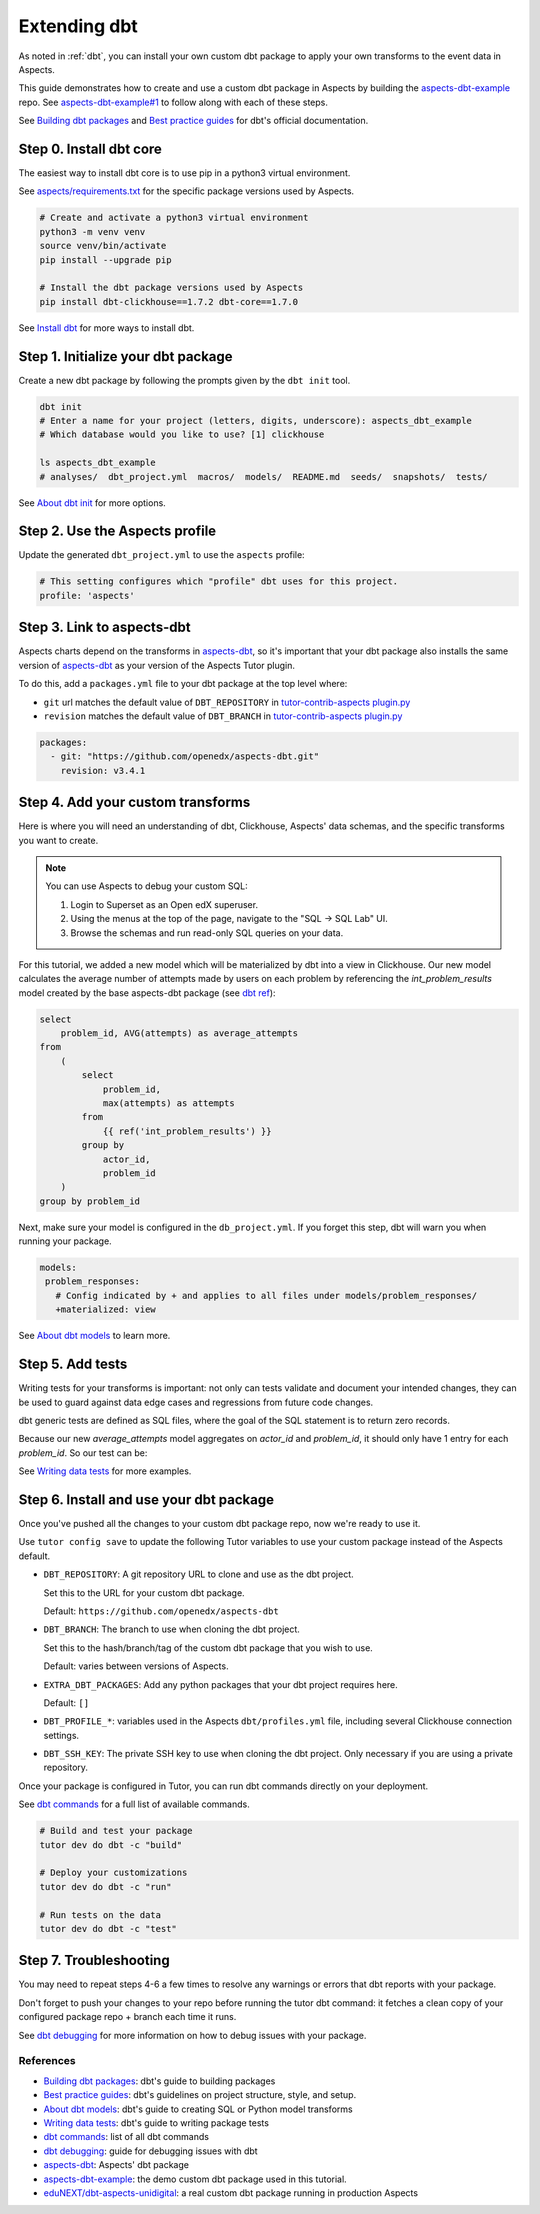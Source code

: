 .. _dbt-extensions:

Extending dbt
*************

As noted in :ref:`dbt`, you can install your own custom dbt package to apply your own transforms to the event data
in Aspects.

This guide demonstrates how to create and use a custom dbt package in Aspects by building the `aspects-dbt-example`_
repo. See `aspects-dbt-example#1`_ to follow along with each of these steps.

See `Building dbt packages`_ and `Best practice guides`_ for dbt's official documentation.

Step 0. Install dbt core
========================

The easiest way to install dbt core is to use pip in a python3 virtual environment.

See `aspects/requirements.txt`_ for the specific package versions used by Aspects.

.. code-block:: bash

  # Create and activate a python3 virtual environment
  python3 -m venv venv
  source venv/bin/activate
  pip install --upgrade pip

  # Install the dbt package versions used by Aspects
  pip install dbt-clickhouse==1.7.2 dbt-core==1.7.0

See `Install dbt`_ for more ways to install dbt.

Step 1. Initialize your dbt package
===================================

Create a new dbt package by following the prompts given by the ``dbt init`` tool.

.. code-block:: bash

  dbt init
  # Enter a name for your project (letters, digits, underscore): aspects_dbt_example
  # Which database would you like to use? [1] clickhouse

  ls aspects_dbt_example
  # analyses/  dbt_project.yml  macros/  models/  README.md  seeds/  snapshots/  tests/


See `About dbt init`_ for more options.

Step 2. Use the Aspects profile
===============================

Update the generated ``dbt_project.yml`` to use the ``aspects`` profile:

.. code-block:: yaml

  # This setting configures which "profile" dbt uses for this project.
  profile: 'aspects'

Step 3. Link to aspects-dbt
===========================

Aspects charts depend on the transforms in `aspects-dbt`_, so it's important that your dbt package also installs
the same version of `aspects-dbt`_ as your version of the Aspects Tutor plugin.

To do this, add a ``packages.yml`` file to your dbt package at the top level where:

* ``git`` url matches the default value of ``DBT_REPOSITORY`` in `tutor-contrib-aspects plugin.py`_
* ``revision`` matches the default value of ``DBT_BRANCH`` in `tutor-contrib-aspects plugin.py`_

.. code-block:: yaml

  packages:
    - git: "https://github.com/openedx/aspects-dbt.git"
      revision: v3.4.1

Step 4. Add your custom transforms
==================================

Here is where you will need an understanding of dbt, Clickhouse, Aspects' data schemas, and the specific transforms you
want to create.

.. note:: You can use Aspects to debug your custom SQL:

  #. Login to Superset as an Open edX superuser.
  #. Using the menus at the top of the page, navigate to the "SQL -> SQL Lab" UI.
  #. Browse the schemas and run read-only SQL queries on your data.

For this tutorial, we added a new model which will be materialized by dbt into a view in Clickhouse.
Our new model calculates the average number of attempts made by users on each problem by referencing the
`int_problem_results` model created by the base aspects-dbt package (see `dbt ref`_):

.. code-block::

  select
      problem_id, AVG(attempts) as average_attempts
  from
      (
          select
              problem_id,
              max(attempts) as attempts
          from
              {{ ref('int_problem_results') }}
          group by
              actor_id,
              problem_id
      )
  group by problem_id

Next, make sure your model is configured in the ``db_project.yml``. If you forget this step, dbt will warn you when
running your package.

.. code-block:: yaml

   models:
    problem_responses:
      # Config indicated by + and applies to all files under models/problem_responses/
      +materialized: view


See `About dbt models`_ to learn more.

Step 5. Add tests
=================

Writing tests for your transforms is important:  not only can tests validate and document your intended changes, they
can be used to guard against data edge cases and regressions from future code changes.

dbt generic tests are defined as SQL files, where the goal of the SQL statement is to return zero records.

Because our new `average_attempts` model aggregates on `actor_id` and `problem_id`, it should only have 1 entry for each
`problem_id`. So our test can be:

.. code-block: sql

  -- average_attempts should only have one record for each problem_id.
  select
      count(*) as num_rows
  from
      {{ ref('average_attempts') }}
  group by
      problem_id
  having num_rows > 1


See `Writing data tests`_ for more examples.


Step 6. Install and use your dbt package
========================================

Once you've pushed all the changes to your custom dbt package repo, now we're ready to use it.

Use ``tutor config save`` to update the following Tutor variables to use your custom package instead of the Aspects
default.

- ``DBT_REPOSITORY``: A git repository URL to clone and use as the dbt project.

  Set this to the URL for your custom dbt package.

  Default: ``https://github.com/openedx/aspects-dbt``
- ``DBT_BRANCH``: The branch to use when cloning the dbt project.

  Set this to the hash/branch/tag of the custom dbt package that you wish to use.

  Default: varies between versions of Aspects.
- ``EXTRA_DBT_PACKAGES``: Add any python packages that your dbt project requires here.

  Default: ``[]``
- ``DBT_PROFILE_*``: variables used in the Aspects ``dbt/profiles.yml`` file, including several Clickhouse connection settings.

- ``DBT_SSH_KEY``: The private SSH key to use when cloning the dbt project. Only necessary if you are using a private repository.

Once your package is configured in Tutor, you can run dbt commands directly on your deployment.

See `dbt commands`_ for a full list of available commands.

.. code-block:: bash

  # Build and test your package
  tutor dev do dbt -c "build"

  # Deploy your customizations
  tutor dev do dbt -c "run"

  # Run tests on the data
  tutor dev do dbt -c "test"


Step 7. Troubleshooting
=======================

You may need to repeat steps 4-6 a few times to resolve any warnings or errors that dbt reports with your package.

Don't forget to push your changes to your repo before running the tutor dbt command: it fetches a clean copy of your
configured package repo + branch each time it runs.

See `dbt debugging`_ for more information on how to debug issues with your package.


References
##########

* `Building dbt packages`_: dbt's guide to building packages
* `Best practice guides`_: dbt's guidelines on project structure, style, and setup.
* `About dbt models`_: dbt's guide to creating SQL or Python model transforms
* `Writing data tests`_: dbt's guide to writing package tests
* `dbt commands`_: list of all dbt commands
* `dbt debugging`_: guide for debugging issues with dbt
* `aspects-dbt`_: Aspects' dbt package
* `aspects-dbt-example`_: the demo custom dbt package used in this tutorial.
* `eduNEXT/dbt-aspects-unidigital`_: a real custom dbt package running in production Aspects

.. _aspects-dbt: https://github.com/openedx/aspects-dbt
.. _aspects-dbt-example: https://github.com/open-craft/aspects-dbt-example
.. _aspects-dbt-example#1: https://github.com/open-craft/aspects-dbt-example/pull/1
.. _aspects/requirements.txt: https://github.com/openedx/tutor-contrib-aspects/blob/main/tutoraspects/templates/aspects/build/aspects/requirements.txt
.. _About dbt init: https://docs.getdbt.com/reference/commands/init
.. _About dbt models: https://docs.getdbt.com/docs/build/models
.. _Best practice guides: https://docs.getdbt.com/best-practices
.. _dbt commands: https://docs.getdbt.com/reference/dbt-commands
.. _dbt debugging: https://docs.getdbt.com/guides/debug-errors
.. _dbt ref: https://docs.getdbt.com/reference/dbt-jinja-functions/ref
.. _eduNEXT/dbt-aspects-unidigital: https://github.com/eduNEXT/dbt-aspects-unidigital
.. _Building dbt packages: https://docs.getdbt.com/guides/building-packages
.. _Install dbt: https://docs.getdbt.com/docs/core/installation-overview
.. _Writing data tests: https://docs.getdbt.com/best-practices/writing-custom-generic-tests
.. _tutor-contrib-aspects plugin.py: https://github.com/openedx/tutor-contrib-aspects/blob/main/tutoraspects/plugin.py
